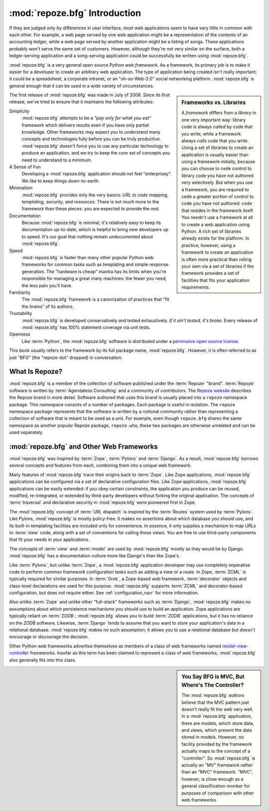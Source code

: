 .. index::
   single: Agendaless Consulting
   single: Pylons
   single: Django
   single: Zope
   single: frameworks vs. libraries
   single: framework

:mod:`repoze.bfg` Introduction
==============================

If they are judged only by differences in user interface, most web
applications seem to have very little in common with each other. For
example, a web page served by one web application might be a
representation of the contents of an accounting ledger, while a web
page served by another application might be a listing of songs.  These
applications probably won't serve the same set of customers.  However,
although they're not very similar on the surface, both a
ledger-serving application and a song-serving application could be
successfully be written using :mod:`repoze.bfg`.

:mod:`repoze.bfg` is a very general open source Python web
*framework*.  As a framework, its primary job is to make it easier for
a developer to create an arbitrary web application.  The type of
application being created isn't really important; it could be a
spreadsheet, a corporate intranet, or an "oh-so-Web-2.0" social
networking platform.  :mod:`repoze.bfg` is general enough that it can
be used in a wide variety of circumstances.

.. sidebar:: Frameworks vs. Libraries

   A *framework* differs from a *library* in one very important way:
   library code is always *called* by code that you write, while a
   framework always *calls* code that you write.  Using a set of
   libraries to create an application is usually easier than using a
   framework initially, because you can choose to cede control to
   library code you have not authored very selectively. But when you
   use a framework, you are required to cede a greater portion of
   control to code you have not authored: code that resides in the
   framework itself.  You needn't use a framework at all to create a
   web application using Python.  A rich set of libraries already
   exists for the platform.  In practice, however, using a framework
   to create an application is often more practical than rolling your
   own via a set of libraries if the framework provides a set of
   facilities that fits your application requirements.

The first release of :mod:`repoze.bfg` was made in July of 2008.
Since its first release, we've tried to ensure that it maintains the
following attributes:

Simplicity
  :mod:`repoze.bfg` attempts to be a *"pay only for what you eat"*
  framework which delivers results even if you have only partial
  knowledge.  Other frameworks may expect you to understand many
  concepts and technologies fully before you can be truly productive.
  :mod:`repoze.bfg` doesn't force you to use any particular technology
  to produce an application, and we try to keep the core set of
  concepts you need to understand to a minimum.

A Sense of Fun
  Developing a :mod:`repoze.bfg` application should not feel
  "enterprisey".  We like to keep things down-to-earth.

Minimalism
  :mod:`repoze.bfg` provides only the very basics: *URL to code
  mapping*, *templating*, *security*, and *resources*.  There is not
  much more to the framework than these pieces: you are expected to
  provide the rest.

Documentation
  Because :mod:`repoze.bfg` is minimal, it's relatively easy to keep
  its documentation up-to-date, which is helpful to bring new
  developers up to speed.  It's our goal that nothing remain
  undocumented about :mod:`repoze.bfg`.

Speed
  :mod:`repoze.bfg` is faster than many other popular Python web
  frameworks for common tasks such as templating and simple response
  generation.  The "hardware is cheap" mantra has its limits when
  you're responsible for managing a great many machines: the fewer you
  need, the less pain you'll have.

Familiarity
  The :mod:`repoze.bfg` framework is a canonization of practices that
  "fit the brains" of its authors.

Trustability
  :mod:`repoze.bfg` is developed conservatively and tested
  exhaustively.  *If it ain't tested, it's broke.* Every release of
  :mod:`repoze.bfg` has 100% statement coverage via unit tests.

Openness
  Like :term:`Python`, the :mod:`repoze.bfg` software is distributed
  under a `permissive open source license
  <http://repoze.org/license.html>`_.

This book usually refers to the framework by its full package name,
:mod:`repoze.bfg`.  However, it is often referred to as just "BFG"
(the "repoze-dot" dropped) in conversation.

.. index::
   single: Repoze
   single: Agendaless Consulting
   single: repoze namespace package

What Is Repoze?
---------------

:mod:`repoze.bfg` is a member of the collection of software published
under the :term:`Repoze` "brand".  :term:`Repoze` software is written
by :term:`Agendaless Consulting` and a community of contributors.  The
`Repoze website <http://repoze.org>`_ describes the Repoze brand in
more detail.  Software authored that uses this brand is usually placed
into a ``repoze`` namespace package.  This namespace consists of a
number of packages.  Each package is useful in isolation.  The
``repoze`` namespace package represents that the software is written
by a notional community rather than representing a collection of
software that is meant to be used as a unit.  For example, even though
``repoze.bfg`` shares the same namespace as another popular Repoze
package, ``repoze.who``, these two packages are otherwise unrelated
and can be used separately.

.. index::
   single: repoze.bfg and other frameworks
   single: Zope
   single: Pylons
   single: Django
   single: MVC

:mod:`repoze.bfg` and Other Web Frameworks
------------------------------------------

:mod:`repoze.bfg` was inspired by :term:`Zope`, :term:`Pylons` and
:term:`Django`.  As a result, :mod:`repoze.bfg` borrows several
concepts and features from each, combining them into a unique web
framework.

Many features of :mod:`repoze.bfg` trace their origins back to
:term:`Zope`.  Like Zope applications, :mod:`repoze.bfg` applications
can be configured via a set of declarative configuration files.  Like
Zope applications, :mod:`repoze.bfg` applications can be easily
extended: if you obey certain constraints, the application you produce
can be reused, modified, re-integrated, or extended by third-party
developers without forking the original application.  The concepts of
:term:`traversal` and declarative security in :mod:`repoze.bfg` were
pioneered first in Zope.

The :mod:`repoze.bfg` concept of :term:`URL dispatch` is inspired by
the :term:`Routes` system used by :term:`Pylons`.  Like Pylons,
:mod:`repoze.bfg` is mostly policy-free.  It makes no assertions about
which database you should use, and its built-in templating facilities
are included only for convenience.  In essence, it only supplies a
mechanism to map URLs to :term:`view` code, along with a set of
conventions for calling those views.  You are free to use third-party
components that fit your needs in your applications.

The concepts of :term:`view` and :term:`model` are used by
:mod:`repoze.bfg` mostly as they would be by Django.
:mod:`repoze.bfg` has a documentation culture more like Django's than
like Zope's.

Like :term:`Pylons`, but unlike :term:`Zope`, a :mod:`repoze.bfg`
application developer may use completely imperative code to perform
common framework configuration tasks such as adding a view or a route.
In Zope, :term:`ZCML` is typically required for similar purposes.  In
:term:`Grok`, a Zope-based web framework, :term:`decorator` objects
and class-level declarations are used for this purpose.
:mod:`repoze.bfg` supports :term:`ZCML` and decorator-based
configuration, but does not require either. See
:ref:`configuration_narr` for more information.

Also unlike :term:`Zope` and unlike other "full-stack" frameworks such
as :term:`Django`, :mod:`repoze.bfg` makes no assumptions about which
persistence mechanisms you should use to build an application.  Zope
applications are typically reliant on :term:`ZODB`; :mod:`repoze.bfg`
allows you to build :term:`ZODB` applications, but it has no reliance
on the ZODB software.  Likewise, :term:`Django` tends to assume that
you want to store your application's data in a relational database.
:mod:`repoze.bfg` makes no such assumption; it allows you to use a
relational database but doesn't encourage or discourage the decision.

Other Python web frameworks advertise themselves as members of a class
of web frameworks named `model-view-controller
<http://en.wikipedia.org/wiki/Model–view–controller>`_ frameworks.
Insofar as this term has been claimed to represent a class of web
frameworks, :mod:`repoze.bfg` also generally fits into this class.

.. sidebar:: You Say BFG is MVC, But Where's The Controller?

   The :mod:`repoze.bfg` authors believe that the MVC pattern just
   doesn't really fit the web very well. In a :mod:`repoze.bfg`
   application, there are models, which store data, and views, which
   present the data stored in models.  However, no facility provided
   by the framework actually maps to the concept of a "controller".
   So :mod:`repoze.bfg` is actually an "MV" framework rather than an
   "MVC" framework.  "MVC", however, is close enough as a general
   classification moniker for purposes of comparison with other web
   frameworks.


